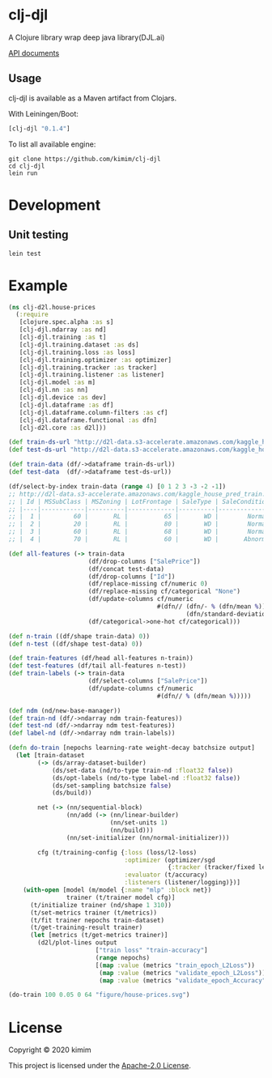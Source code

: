 [[https://clojars.org/clj-djl][https://img.shields.io/clojars/v/clj-djl.svg]] [[https://github.com/kimim/clj-djl/actions][https://github.com/kimim/clj-djl/workflows/Clojure%20CI/badge.svg]]

* clj-djl

A Clojure library wrap deep java library(DJL.ai)

[[https://kimim.github.io/clj-djl][API documents]]

** Usage

clj-djl is available as a Maven artifact from Clojars.

With Leiningen/Boot:

#+begin_src clojure
[clj-djl "0.1.4"]
#+end_src

To list all available engine:

#+begin_src shell
git clone https://github.com/kimim/clj-djl
cd clj-djl
lein run
#+end_src

* Development

** Unit testing

#+begin_src shell
lein test
#+end_src

* Example

#+begin_src clojure :results silent :exports both
(ns clj-d2l.house-prices
  (:require
   [clojure.spec.alpha :as s]
   [clj-djl.ndarray :as nd]
   [clj-djl.training :as t]
   [clj-djl.training.dataset :as ds]
   [clj-djl.training.loss :as loss]
   [clj-djl.training.optimizer :as optimizer]
   [clj-djl.training.tracker :as tracker]
   [clj-djl.training.listener :as listener]
   [clj-djl.model :as m]
   [clj-djl.nn :as nn]
   [clj-djl.device :as dev]
   [clj-djl.dataframe :as df]
   [clj-djl.dataframe.column-filters :as cf]
   [clj-djl.dataframe.functional :as dfn]
   [clj-d2l.core :as d2l]))

(def train-ds-url "http://d2l-data.s3-accelerate.amazonaws.com/kaggle_house_pred_train.csv")
(def test-ds-url "http://d2l-data.s3-accelerate.amazonaws.com/kaggle_house_pred_test.csv")

(def train-data (df/->dataframe train-ds-url))
(def test-data  (df/->dataframe test-ds-url))

(df/select-by-index train-data (range 4) [0 1 2 3 -3 -2 -1])
;; http://d2l-data.s3-accelerate.amazonaws.com/kaggle_house_pred_train.csv [4 7]:
;; | Id | MSSubClass | MSZoning | LotFrontage | SaleType | SaleCondition | SalePrice |
;; |----|------------|----------|-------------|----------|---------------|-----------|
;; |  1 |         60 |       RL |          65 |       WD |        Normal |    208500 |
;; |  2 |         20 |       RL |          80 |       WD |        Normal |    181500 |
;; |  3 |         60 |       RL |          68 |       WD |        Normal |    223500 |
;; |  4 |         70 |       RL |          60 |       WD |       Abnorml |    140000 |

(def all-features (-> train-data
                      (df/drop-columns ["SalePrice"])
                      (df/concat test-data)
                      (df/drop-columns ["Id"])
                      (df/replace-missing cf/numeric 0)
                      (df/replace-missing cf/categorical "None")
                      (df/update-columns cf/numeric
                                         #(dfn// (dfn/- % (dfn/mean %))
                                                 (dfn/standard-deviation %)))
                      (df/categorical->one-hot cf/categorical)))

(def n-train ((df/shape train-data) 0))
(def n-test ((df/shape test-data) 0))

(def train-features (df/head all-features n-train))
(def test-features (df/tail all-features n-test))
(def train-labels (-> train-data
                      (df/select-columns ["SalePrice"])
                      (df/update-columns cf/numeric
                                         #(dfn// % (dfn/mean %)))))

(def ndm (nd/new-base-manager))
(def train-nd (df/->ndarray ndm train-features))
(def test-nd (df/->ndarray ndm test-features))
(def label-nd (df/->ndarray ndm train-labels))

(defn do-train [nepochs learning-rate weight-decay batchsize output]
  (let [train-dataset
        (-> (ds/array-dataset-builder)
            (ds/set-data (nd/to-type train-nd :float32 false))
            (ds/opt-labels (nd/to-type label-nd :float32 false))
            (ds/set-sampling batchsize false)
            (ds/build))

        net (-> (nn/sequential-block)
                (nn/add (-> (nn/linear-builder)
                            (nn/set-units 1)
                            (nn/build)))
                (nn/set-initializer (nn/normal-initializer)))

        cfg (t/training-config {:loss (loss/l2-loss)
                                :optimizer (optimizer/sgd
                                            {:tracker (tracker/fixed learning-rate)})
                                :evaluator (t/accuracy)
                                :listeners (listener/logging)})]
    (with-open [model (m/model {:name "mlp" :block net})
                trainer (t/trainer model cfg)]
      (t/initialize trainer (nd/shape 1 310))
      (t/set-metrics trainer (t/metrics))
      (t/fit trainer nepochs train-dataset)
      (t/get-training-result trainer)
      (let [metrics (t/get-metrics trainer)]
        (d2l/plot-lines output
                        ["train loss" "train-accuracy"]
                        (range nepochs)
                        [(map :value (metrics "train_epoch_L2Loss"))
                         (map :value (metrics "validate_epoch_L2Loss"))
                         (map :value (metrics "validate_epoch_Accuracy"))])))))

(do-train 100 0.05 0 64 "figure/house-prices.svg")
#+end_src

[[https://github.com/kimim/clj-d2l/blob/master/figure/house-prices.svg]]

* License

Copyright © 2020 kimim

This project is licensed under the [[./LICENSE][Apache-2.0 License]].

